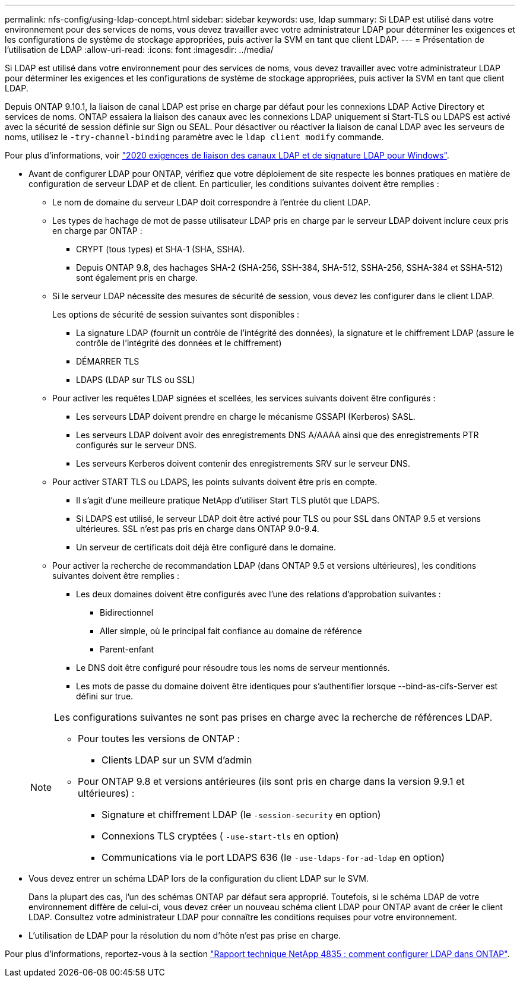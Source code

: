 ---
permalink: nfs-config/using-ldap-concept.html 
sidebar: sidebar 
keywords: use, ldap 
summary: Si LDAP est utilisé dans votre environnement pour des services de noms, vous devez travailler avec votre administrateur LDAP pour déterminer les exigences et les configurations de système de stockage appropriées, puis activer la SVM en tant que client LDAP. 
---
= Présentation de l'utilisation de LDAP
:allow-uri-read: 
:icons: font
:imagesdir: ../media/


[role="lead"]
Si LDAP est utilisé dans votre environnement pour des services de noms, vous devez travailler avec votre administrateur LDAP pour déterminer les exigences et les configurations de système de stockage appropriées, puis activer la SVM en tant que client LDAP.

Depuis ONTAP 9.10.1, la liaison de canal LDAP est prise en charge par défaut pour les connexions LDAP Active Directory et services de noms. ONTAP essaiera la liaison des canaux avec les connexions LDAP uniquement si Start-TLS ou LDAPS est activé avec la sécurité de session définie sur Sign ou SEAL. Pour désactiver ou réactiver la liaison de canal LDAP avec les serveurs de noms, utilisez le `-try-channel-binding` paramètre avec le `ldap client modify` commande.

Pour plus d'informations, voir
link:https://support.microsoft.com/en-us/topic/2020-ldap-channel-binding-and-ldap-signing-requirements-for-windows-ef185fb8-00f7-167d-744c-f299a66fc00a["2020 exigences de liaison des canaux LDAP et de signature LDAP pour Windows"^].

* Avant de configurer LDAP pour ONTAP, vérifiez que votre déploiement de site respecte les bonnes pratiques en matière de configuration de serveur LDAP et de client. En particulier, les conditions suivantes doivent être remplies :
+
** Le nom de domaine du serveur LDAP doit correspondre à l'entrée du client LDAP.
** Les types de hachage de mot de passe utilisateur LDAP pris en charge par le serveur LDAP doivent inclure ceux pris en charge par ONTAP :
+
*** CRYPT (tous types) et SHA-1 (SHA, SSHA).
*** Depuis ONTAP 9.8, des hachages SHA-2 (SHA-256, SSH-384, SHA-512, SSHA-256, SSHA-384 et SSHA-512) sont également pris en charge.


** Si le serveur LDAP nécessite des mesures de sécurité de session, vous devez les configurer dans le client LDAP.
+
Les options de sécurité de session suivantes sont disponibles :

+
*** La signature LDAP (fournit un contrôle de l'intégrité des données), la signature et le chiffrement LDAP (assure le contrôle de l'intégrité des données et le chiffrement)
*** DÉMARRER TLS
*** LDAPS (LDAP sur TLS ou SSL)


** Pour activer les requêtes LDAP signées et scellées, les services suivants doivent être configurés :
+
*** Les serveurs LDAP doivent prendre en charge le mécanisme GSSAPI (Kerberos) SASL.
*** Les serveurs LDAP doivent avoir des enregistrements DNS A/AAAA ainsi que des enregistrements PTR configurés sur le serveur DNS.
*** Les serveurs Kerberos doivent contenir des enregistrements SRV sur le serveur DNS.


** Pour activer START TLS ou LDAPS, les points suivants doivent être pris en compte.
+
*** Il s'agit d'une meilleure pratique NetApp d'utiliser Start TLS plutôt que LDAPS.
*** Si LDAPS est utilisé, le serveur LDAP doit être activé pour TLS ou pour SSL dans ONTAP 9.5 et versions ultérieures. SSL n'est pas pris en charge dans ONTAP 9.0-9.4.
*** Un serveur de certificats doit déjà être configuré dans le domaine.


** Pour activer la recherche de recommandation LDAP (dans ONTAP 9.5 et versions ultérieures), les conditions suivantes doivent être remplies :
+
*** Les deux domaines doivent être configurés avec l'une des relations d'approbation suivantes :
+
**** Bidirectionnel
**** Aller simple, où le principal fait confiance au domaine de référence
**** Parent-enfant


*** Le DNS doit être configuré pour résoudre tous les noms de serveur mentionnés.
*** Les mots de passe du domaine doivent être identiques pour s'authentifier lorsque --bind-as-cifs-Server est défini sur true.




+
[NOTE]
====
Les configurations suivantes ne sont pas prises en charge avec la recherche de références LDAP.

** Pour toutes les versions de ONTAP :
+
*** Clients LDAP sur un SVM d'admin


** Pour ONTAP 9.8 et versions antérieures (ils sont pris en charge dans la version 9.9.1 et ultérieures) :
+
*** Signature et chiffrement LDAP (le `-session-security` en option)
*** Connexions TLS cryptées ( `-use-start-tls` en option)
*** Communications via le port LDAPS 636 (le `-use-ldaps-for-ad-ldap` en option)




====
* Vous devez entrer un schéma LDAP lors de la configuration du client LDAP sur le SVM.
+
Dans la plupart des cas, l'un des schémas ONTAP par défaut sera approprié. Toutefois, si le schéma LDAP de votre environnement diffère de celui-ci, vous devez créer un nouveau schéma client LDAP pour ONTAP avant de créer le client LDAP. Consultez votre administrateur LDAP pour connaître les conditions requises pour votre environnement.

* L'utilisation de LDAP pour la résolution du nom d'hôte n'est pas prise en charge.


Pour plus d'informations, reportez-vous à la section https://www.netapp.com/pdf.html?item=/media/19423-tr-4835.pdf["Rapport technique NetApp 4835 : comment configurer LDAP dans ONTAP"].
